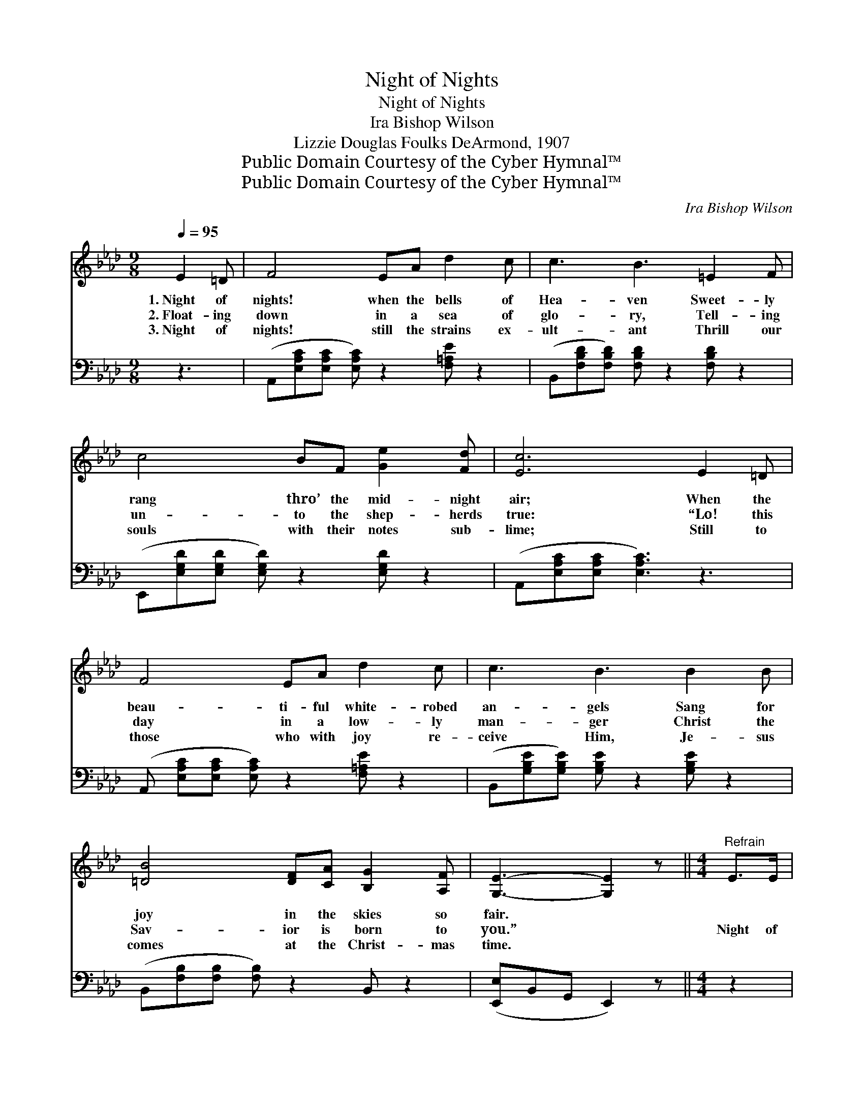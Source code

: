 X:1
T:Night of Nights
T:Night of Nights
T:Ira Bishop Wilson
T:Lizzie Douglas Foulks DeArmond, 1907
T:Public Domain Courtesy of the Cyber Hymnal™
T:Public Domain Courtesy of the Cyber Hymnal™
C:Ira Bishop Wilson
Z:Public Domain
Z:Courtesy of the Cyber Hymnal™
%%score ( 1 2 ) ( 3 4 )
L:1/8
Q:1/4=95
M:9/8
K:Ab
V:1 treble 
V:2 treble 
V:3 bass 
V:4 bass 
V:1
 E2 =D | F4 EA d2 c | c3 B3 =E2 F | c4 BF [Ge]2 [Fd] | [Ec]6 E2 =D | F4 EA d2 c | c3 B3 B2 B | %7
w: 1.~Night of|nights! when the bells of|Hea- ven Sweet- ly|rang thro’ the mid- night|air; When the|beau- ti- ful white- robed|an- gels Sang for|
w: 2.~Float- ing|down in a sea of|glo- ry, Tell- ing|un- to the shep- herds|true: “Lo! this|day in a low- ly|man- ger Christ the|
w: 3.~Night of|nights! still the strains ex-|ult- ant Thrill our|souls with their notes sub-|lime; Still to|those who with joy re-|ceive Him, Je- sus|
 [=DB]4 [DF][CA] [B,G]2 [A,F] | [G,E]3- [G,E]2 z ||[M:4/4]"^Refrain" E>E | %10
w: joy in the skies so|fair. *||
w: Sav- ior is born to|you.” *|Night of|
w: comes at the Christ- mas|time. *||
 d4- [Ed]>[EG] [EA]>[EB] | [Ac]2 c4 [Ec]>[Fd] | [DB]4- [DB]>[DB] [Geg]>[Fdf] | [Ece]6 [Ec]>[Ec] | %14
w: ||||
w: nights thro’ ho- ly por-|* * tals Comes|a- * gain the chant|sub- lime, “Wel-|
w: ||||
 [=Ec]2 [EG]>[EG] [Ec]2 [GB]2 | [GB]4 [FA]2 [FA]>[FA] | [Ac]3 [AB] [Ac]2 [A=d]2 | %17
w: |||
w: come now for the roy-|al Stran- ger; Greet|your Lord this Christ-|
w: |||
 e4- !fermata![Be]E F>C | z2 z2 !fermata!E2 E2 x2 | c6 z2 B2 | A6 (z B [CA]2) |] %21
w: ||||
w: mas time!” O night of|* nights!|* O|night * *|
w: ||||
V:2
 x3 | x9 | x9 | x9 | x9 | x9 | x9 | x9 | x6 ||[M:4/4] x2 | G2 F2 x4 | x2 G2 F2 x2 | x8 | x8 | x8 | %15
 x8 | x8 | G2 A2 x4 | F4 [G,D]4 x2 | ([DF]4 [DG]4) x2 | C2 D2 x6 |] %21
V:3
 z3 | (A,,[E,A,C][E,A,C] [E,A,C]) z2 [F,=A,E] z2 | (B,,[F,B,D][F,B,D]) [F,B,D] z2 [F,B,D] z2 | %3
w: |~ * * * ~|~ * * ~ ~|
 (E,,[E,G,D][E,G,D] [E,G,D]) z2 [E,G,D] z2 | (A,,[E,A,C][E,A,C] [E,A,C]3) z3 | %5
w: ~ * * * ~|~ * * *|
 (A,, [E,A,C][E,A,C] [E,A,C]) z2 [F,=A,E] z2 | (B,,[G,B,E][G,B,E]) [G,B,E] z2 [G,B,E] z2 | %7
w: ~ * * * ~|~ * * ~ ~|
 (B,,[F,B,][F,B,] [F,B,]) z2 B,, z2 | ([E,,E,]B,,G,, E,,2) z ||[M:4/4] z2 | %10
w: ~ * * * ~|~ * * *||
 B,,2 [E,G,B,]2 [E,G,B,]>DC>B, | [A,,A,]2 [E,A,C]2 [E,A,C]2 [E,A,C]2 | %12
w: Night of nights! * * *||
 E,,2 [E,G,B,]2 [E,G,B,]2 [E,G,B,]2 | A,,2 [E,A,C]2 [E,A,C]2 A,>A, | %14
w: ||
 [C,G,]2 [C,C]>[C,C] [C,G,]2 [=E,C]2 | [F,C]4 [F,C]2 [F,C]>[F,C] | %16
w: ||
 [B,,B,]3 [B,,B,] [B,,B,]2 [B,,B,]2 | (B,2 C2 [E,D]) x3 | (z2 z2 !fermata!z2) x4 | [E,,E,-]8 x2 | %20
w: ||||
 (E,2 _F,2 E,2) x4 |] %21
w: |
V:4
 x3 | x9 | x9 | x9 | x9 | x9 | x9 | x9 | x6 ||[M:4/4] x2 | x8 | x8 | x8 | x6 A,>A, | x8 | x8 | x8 | %17
 E,4- E,F,>C, x | (F,4 B,,4 E,2) | x10 | A,,6 x4 |] %21

